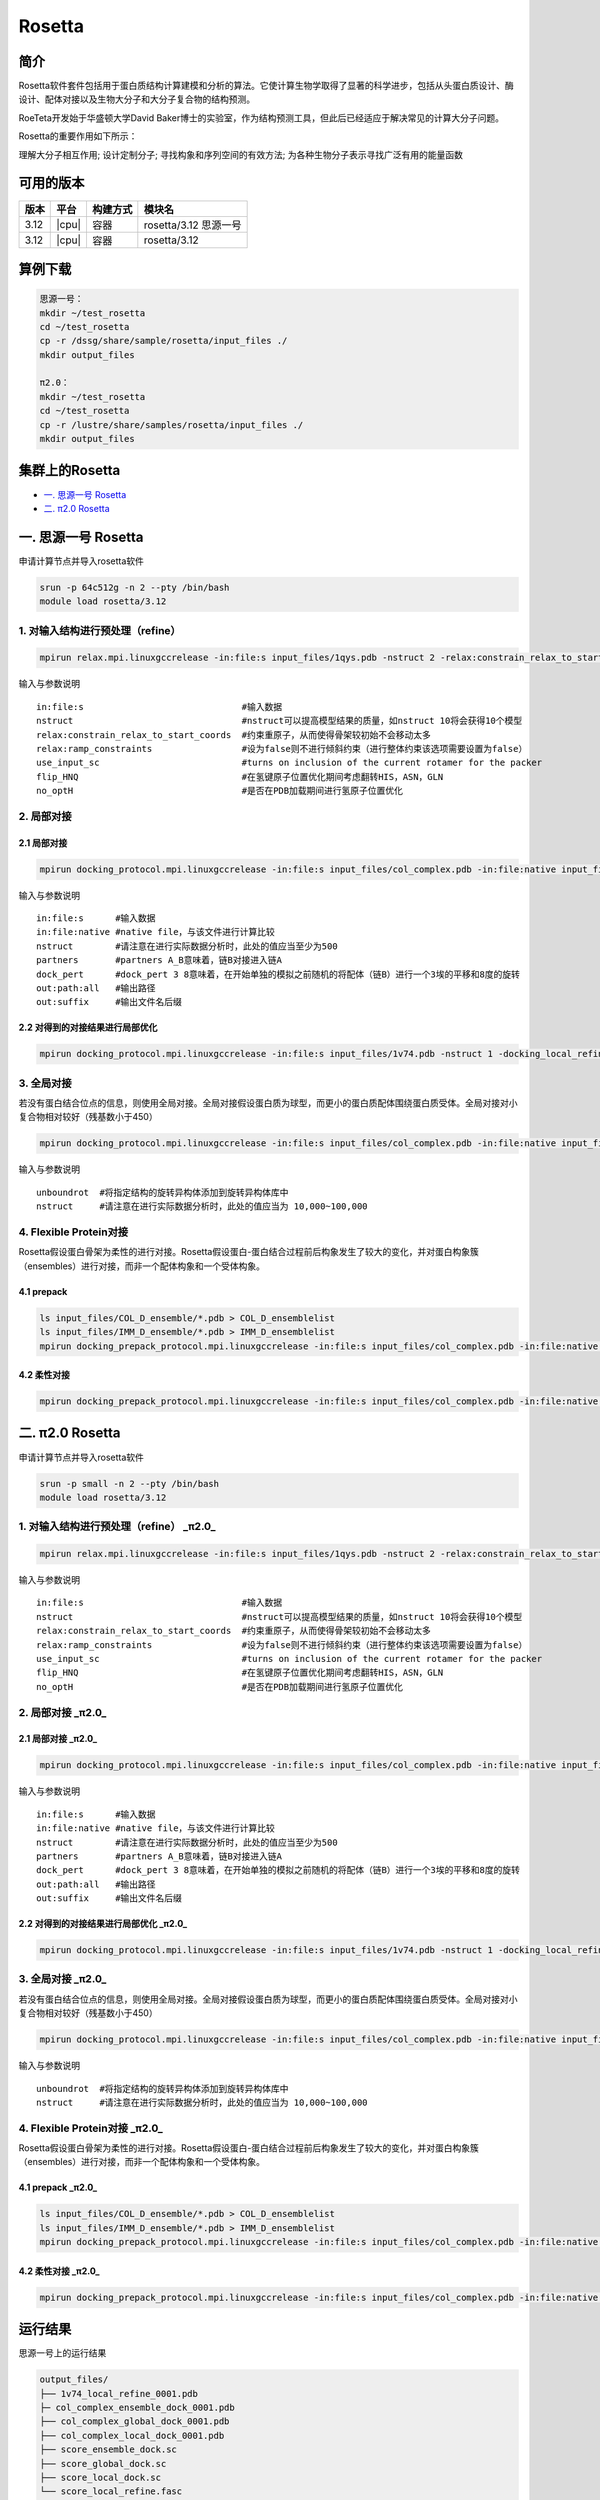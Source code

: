 .. _rosetta:

Rosetta
=======

简介
----

Rosetta软件套件包括用于蛋白质结构计算建模和分析的算法。它使计算生物学取得了显著的科学进步，包括从头蛋白质设计、酶设计、配体对接以及生物大分子和大分子复合物的结构预测。

RoeTeta开发始于华盛顿大学David Baker博士的实验室，作为结构预测工具，但此后已经适应于解决常见的计算大分子问题。

Rosetta的重要作用如下所示：

理解大分子相互作用; 设计定制分子; 寻找构象和序列空间的有效方法; 为各种生物分子表示寻找广泛有用的能量函数

可用的版本
-------------------

+------+-------+----------+-----------------------+
| 版本 | 平台  | 构建方式 | 模块名                |
+======+=======+==========+=======================+
| 3.12 | |cpu| | 容器     | rosetta/3.12 思源一号 |
+------+-------+----------+-----------------------+
| 3.12 | |cpu| | 容器     | rosetta/3.12          |
+------+-------+----------+-----------------------+

算例下载
---------

.. code:: bash

   思源一号：
   mkdir ~/test_rosetta
   cd ~/test_rosetta
   cp -r /dssg/share/sample/rosetta/input_files ./
   mkdir output_files
   
   π2.0：
   mkdir ~/test_rosetta
   cd ~/test_rosetta
   cp -r /lustre/share/samples/rosetta/input_files ./
   mkdir output_files
   

集群上的Rosetta
----------------

- `一. 思源一号 Rosetta`_

- `二. π2.0 Rosetta`_

.. _一. 思源一号 Rosetta:

一. 思源一号 Rosetta
--------------------

申请计算节点并导入rosetta软件

.. code:: bash

   srun -p 64c512g -n 2 --pty /bin/bash
   module load rosetta/3.12


1. 对输入结构进行预处理（refine） 
^^^^^^^^^^^^^^^^^^^^^^^^^^^^^^^^^^^^^^^^^^^^^^^^^^^^^^^^^^^^

.. code:: bash

   mpirun relax.mpi.linuxgccrelease -in:file:s input_files/1qys.pdb -nstruct 2 -relax:constrain_relax_to_start_coords -relax:ramp_constraints false -ex1 -ex2 -use_input_sc -flip_HNQ -no_optH false

输入与参数说明

::

   in:file:s                              #输入数据
   nstruct                                #nstruct可以提高模型结果的质量，如nstruct 10将会获得10个模型
   relax:constrain_relax_to_start_coords  #约束重原子，从而使得骨架较初始不会移动太多
   relax:ramp_constraints                 #设为false则不进行倾斜约束（进行整体约束该选项需要设置为false）
   use_input_sc                           #turns on inclusion of the current rotamer for the packer
   flip_HNQ                               #在氢键原子位置优化期间考虑翻转HIS，ASN，GLN
   no_optH                                #是否在PDB加载期间进行氢原子位置优化

2. 局部对接
^^^^^^^^^^^^^^^^^^^^^^^^^^^^^^
2.1 局部对接
""""""""""""""""""""""""""""""
.. code:: bash
   
   mpirun docking_protocol.mpi.linuxgccrelease -in:file:s input_files/col_complex.pdb -in:file:native input_files/1v74.pdb -nstruct 1 -partners A_B -dock_pert 3 8 -ex1 -ex2aro -out:path:all output_files -out:suffix _local_dock

输入与参数说明

::

   in:file:s      #输入数据
   in:file:native #native file，与该文件进行计算比较
   nstruct        #请注意在进行实际数据分析时，此处的值应当至少为500
   partners       #partners A_B意味着，链B对接进入链A
   dock_pert      #dock_pert 3 8意味着，在开始单独的模拟之前随机的将配体（链B）进行一个3埃的平移和8度的旋转
   out:path:all   #输出路径
   out:suffix     #输出文件名后缀

2.2 对得到的对接结果进行局部优化 
""""""""""""""""""""""""""""""""""""""""""""""""""""""""""""

.. code:: bash

   mpirun docking_protocol.mpi.linuxgccrelease -in:file:s input_files/1v74.pdb -nstruct 1 -docking_local_refine -use_input_sc -ex1 -ex2aro -out:file:fullatom -out:path:all output_files -out:suffix _local_refine

3. 全局对接
^^^^^^^^^^^^^^^^^^^^^^^^^^^^^^

若没有蛋白结合位点的信息，则使用全局对接。全局对接假设蛋白质为球型，而更小的蛋白质配体围绕蛋白质受体。全局对接对小复合物相对较好（残基数小于450）

.. code:: bash

   mpirun docking_protocol.mpi.linuxgccrelease -in:file:s input_files/col_complex.pdb -in:file:native input_files/1v74.pdb -unboundrot input_files/col_complex.pdb -nstruct 1 -partners A_B -dock_pert 3 8 -spin -randomize1 -randomize2 -ex1 -ex2aro -out:path:all output_files -out:suffix _global_dock

输入与参数说明

::

   unboundrot  #将指定结构的旋转异构体添加到旋转异构体库中
   nstruct     #请注意在进行实际数据分析时，此处的值应当为 10,000~100,000

4. Flexible Protein对接 
^^^^^^^^^^^^^^^^^^^^^^^^^^^^^^^^^^^^^^^^^^^^^^^^^^^^^^^^^^^^

Rosetta假设蛋白骨架为柔性的进行对接。Rosetta假设蛋白-蛋白结合过程前后构象发生了较大的变化，并对蛋白构象簇（ensembles）进行对接，而非一个配体构象和一个受体构象。

4.1 prepack 
""""""""""""""""""""""""""""""

.. code:: bash

   ls input_files/COL_D_ensemble/*.pdb > COL_D_ensemblelist
   ls input_files/IMM_D_ensemble/*.pdb > IMM_D_ensemblelist
   mpirun docking_prepack_protocol.mpi.linuxgccrelease -in:file:s input_files/col_complex.pdb -in:file:native input_files/1v74.pdb -unboundrot input_files/col_complex.pdb -nstruct 1 -partners A_B -ensemble1 COL_D_ensemblelist -ensemble2 IMM_D_ensemblelist -ex1 -ex2aro -out:path:all output_files -out:suffix _ensemble_dock
   
4.2 柔性对接
""""""""""""""""""""""""""""""

.. code:: bash

   mpirun docking_prepack_protocol.mpi.linuxgccrelease -in:file:s input_files/col_complex.pdb -in:file:native input_files/1v74.pdb -unboundrot input_files/col_complex.pdb -nstruct 1 -partners A_B -dock_pert 3 8 -ensemble1 COL_D_ensemblelist -ensemble2 IMM_D_ensemblelist -ex1 -ex2aro -out:path:all output_files -out:suffix _ensemble_dock

.. _π2.0 Rosetta:

二. π2.0 Rosetta
------------------------------------------

申请计算节点并导入rosetta软件

.. code:: bash

   srun -p small -n 2 --pty /bin/bash
   module load rosetta/3.12

1. 对输入结构进行预处理（refine） _π2.0_
^^^^^^^^^^^^^^^^^^^^^^^^^^^^^^^^^^^^^^^^^^^^^^^^^^^^^^^^^^^^

.. code:: bash

   mpirun relax.mpi.linuxgccrelease -in:file:s input_files/1qys.pdb -nstruct 2 -relax:constrain_relax_to_start_coords -relax:ramp_constraints false -ex1 -ex2 -use_input_sc -flip_HNQ -no_optH false

输入与参数说明

::

   in:file:s                              #输入数据
   nstruct                                #nstruct可以提高模型结果的质量，如nstruct 10将会获得10个模型
   relax:constrain_relax_to_start_coords  #约束重原子，从而使得骨架较初始不会移动太多
   relax:ramp_constraints                 #设为false则不进行倾斜约束（进行整体约束该选项需要设置为false）
   use_input_sc                           #turns on inclusion of the current rotamer for the packer
   flip_HNQ                               #在氢键原子位置优化期间考虑翻转HIS，ASN，GLN
   no_optH                                #是否在PDB加载期间进行氢原子位置优化

2. 局部对接  _π2.0_
^^^^^^^^^^^^^^^^^^^^^^^^^^^^^^
2.1 局部对接 _π2.0_
""""""""""""""""""""""""""""""
.. code:: bash
   
   mpirun docking_protocol.mpi.linuxgccrelease -in:file:s input_files/col_complex.pdb -in:file:native input_files/1v74.pdb -nstruct 1 -partners A_B -dock_pert 3 8 -ex1 -ex2aro -out:path:all output_files -out:suffix _local_dock

输入与参数说明

::

   in:file:s      #输入数据
   in:file:native #native file，与该文件进行计算比较
   nstruct        #请注意在进行实际数据分析时，此处的值应当至少为500
   partners       #partners A_B意味着，链B对接进入链A
   dock_pert      #dock_pert 3 8意味着，在开始单独的模拟之前随机的将配体（链B）进行一个3埃的平移和8度的旋转
   out:path:all   #输出路径
   out:suffix     #输出文件名后缀

2.2 对得到的对接结果进行局部优化  _π2.0_
""""""""""""""""""""""""""""""""""""""""""""""""""""""""""""

.. code:: bash

   mpirun docking_protocol.mpi.linuxgccrelease -in:file:s input_files/1v74.pdb -nstruct 1 -docking_local_refine -use_input_sc -ex1 -ex2aro -out:file:fullatom -out:path:all output_files -out:suffix _local_refine

3. 全局对接 _π2.0_
^^^^^^^^^^^^^^^^^^^^^^^^^^^^^^

若没有蛋白结合位点的信息，则使用全局对接。全局对接假设蛋白质为球型，而更小的蛋白质配体围绕蛋白质受体。全局对接对小复合物相对较好（残基数小于450）

.. code:: bash

   mpirun docking_protocol.mpi.linuxgccrelease -in:file:s input_files/col_complex.pdb -in:file:native input_files/1v74.pdb -unboundrot input_files/col_complex.pdb -nstruct 1 -partners A_B -dock_pert 3 8 -spin -randomize1 -randomize2 -ex1 -ex2aro -out:path:all output_files -out:suffix _global_dock

输入与参数说明

::

   unboundrot  #将指定结构的旋转异构体添加到旋转异构体库中
   nstruct     #请注意在进行实际数据分析时，此处的值应当为 10,000~100,000

4. Flexible Protein对接  _π2.0_
^^^^^^^^^^^^^^^^^^^^^^^^^^^^^^^^^^^^^^^^^^^^^^^^^^^^^^^^^^^^

Rosetta假设蛋白骨架为柔性的进行对接。Rosetta假设蛋白-蛋白结合过程前后构象发生了较大的变化，并对蛋白构象簇（ensembles）进行对接，而非一个配体构象和一个受体构象。

4.1 prepack  _π2.0_
""""""""""""""""""""""""""""""

.. code:: bash

   ls input_files/COL_D_ensemble/*.pdb > COL_D_ensemblelist
   ls input_files/IMM_D_ensemble/*.pdb > IMM_D_ensemblelist
   mpirun docking_prepack_protocol.mpi.linuxgccrelease -in:file:s input_files/col_complex.pdb -in:file:native input_files/1v74.pdb -unboundrot input_files/col_complex.pdb -nstruct 1 -partners A_B -ensemble1 COL_D_ensemblelist -ensemble2 IMM_D_ensemblelist -ex1 -ex2aro -out:path:all output_files -out:suffix _ensemble_dock
   
4.2 柔性对接  _π2.0_
""""""""""""""""""""""""""""""

.. code:: bash

   mpirun docking_prepack_protocol.mpi.linuxgccrelease -in:file:s input_files/col_complex.pdb -in:file:native input_files/1v74.pdb -unboundrot input_files/col_complex.pdb -nstruct 1 -partners A_B -dock_pert 3 8 -ensemble1 COL_D_ensemblelist -ensemble2 IMM_D_ensemblelist -ex1 -ex2aro -out:path:all output_files -out:suffix _ensemble_dock

运行结果
----------------

思源一号上的运行结果

.. code:: bash

   output_files/
   ├── 1v74_local_refine_0001.pdb
   ├─ col_complex_ensemble_dock_0001.pdb
   ├── col_complex_global_dock_0001.pdb
   ├── col_complex_local_dock_0001.pdb
   ├── score_ensemble_dock.sc
   ├── score_global_dock.sc
   ├── score_local_dock.sc
   └── score_local_refine.fasc

π2.0上的运行结果

.. code:: bash

   output_files/
   ├── 1v74_local_refine_0001.pdb
   ├─ col_complex_ensemble_dock_0001.pdb
   ├── col_complex_global_dock_0001.pdb
   ├── col_complex_local_dock_0001.pdb
   ├── score_ensemble_dock.sc
   ├── score_global_dock.sc
   ├── score_local_dock.sc
   └── score_local_refine.f

参考资料
----------------

- Rosetta:  https://www.rosettacommons.org/
